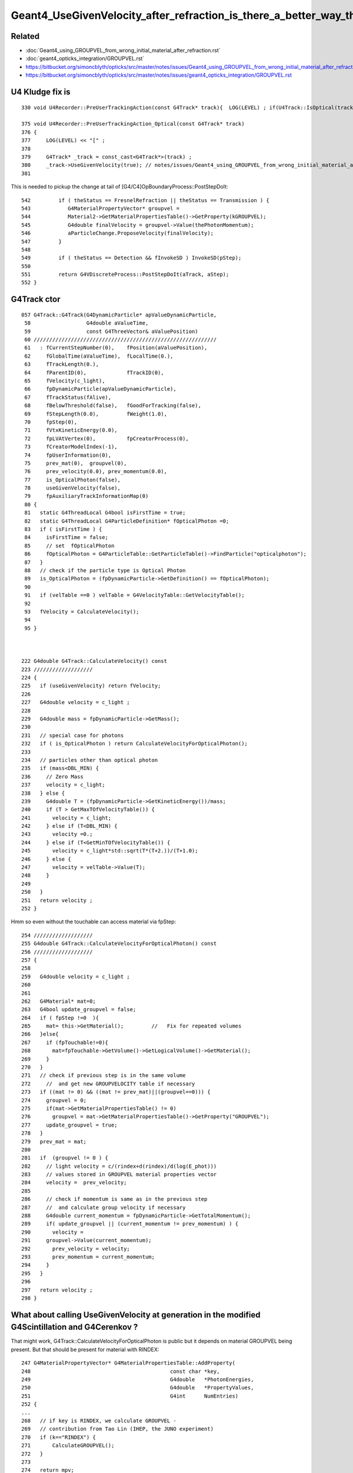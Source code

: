 Geant4_UseGivenVelocity_after_refraction_is_there_a_better_way_than_the_kludge_fix
===================================================================================


Related
---------

* :doc:`Geant4_using_GROUPVEL_from_wrong_initial_material_after_refraction.rst`
* :doc:`geant4_opticks_integration/GROUPVEL.rst`

* https://bitbucket.org/simoncblyth/opticks/src/master/notes/issues/Geant4_using_GROUPVEL_from_wrong_initial_material_after_refraction.rst
* https://bitbucket.org/simoncblyth/opticks/src/master/notes/issues/geant4_opticks_integration/GROUPVEL.rst


U4 Kludge fix is
------------------


::

     330 void U4Recorder::PreUserTrackingAction(const G4Track* track){  LOG(LEVEL) ; if(U4Track::IsOptical(track)) PreUserTrackingAction_Optical(track); }

     375 void U4Recorder::PreUserTrackingAction_Optical(const G4Track* track)
     376 {
     377     LOG(LEVEL) << "[" ;
     378 
     379     G4Track* _track = const_cast<G4Track*>(track) ;
     380     _track->UseGivenVelocity(true); // notes/issues/Geant4_using_GROUPVEL_from_wrong_initial_material_after_refraction.rst
     381 


This is needed to pickup the change at tail of [G4/C4]OpBoundaryProcess::PostStepDoIt::

     542         if ( theStatus == FresnelRefraction || theStatus == Transmission ) {
     543            G4MaterialPropertyVector* groupvel =
     544            Material2->GetMaterialPropertiesTable()->GetProperty(kGROUPVEL);
     545            G4double finalVelocity = groupvel->Value(thePhotonMomentum);
     546            aParticleChange.ProposeVelocity(finalVelocity);
     547         }
     548 
     549         if ( theStatus == Detection && fInvokeSD ) InvokeSD(pStep);
     550 
     551         return G4VDiscreteProcess::PostStepDoIt(aTrack, aStep);
     552 }




G4Track ctor
-------------

::

    057 G4Track::G4Track(G4DynamicParticle* apValueDynamicParticle,
     58                  G4double aValueTime,
     59                  const G4ThreeVector& aValuePosition)
     60 ///////////////////////////////////////////////////////////
     61   : fCurrentStepNumber(0),    fPosition(aValuePosition),
     62     fGlobalTime(aValueTime),  fLocalTime(0.),
     63     fTrackLength(0.),
     64     fParentID(0),             fTrackID(0),
     65     fVelocity(c_light),
     66     fpDynamicParticle(apValueDynamicParticle),
     67     fTrackStatus(fAlive),
     68     fBelowThreshold(false),   fGoodForTracking(false),
     69     fStepLength(0.0),         fWeight(1.0),
     70     fpStep(0),
     71     fVtxKineticEnergy(0.0),
     72     fpLVAtVertex(0),          fpCreatorProcess(0),
     73     fCreatorModelIndex(-1),
     74     fpUserInformation(0),
     75     prev_mat(0),  groupvel(0),
     76     prev_velocity(0.0), prev_momentum(0.0),
     77     is_OpticalPhoton(false),
     78     useGivenVelocity(false),
     79     fpAuxiliaryTrackInformationMap(0)
     80 {  
     81   static G4ThreadLocal G4bool isFirstTime = true;
     82   static G4ThreadLocal G4ParticleDefinition* fOpticalPhoton =0;
     83   if ( isFirstTime ) {      
     84     isFirstTime = false;
     85     // set  fOpticalPhoton
     86     fOpticalPhoton = G4ParticleTable::GetParticleTable()->FindParticle("opticalphoton");
     87   }
     88   // check if the particle type is Optical Photon
     89   is_OpticalPhoton = (fpDynamicParticle->GetDefinition() == fOpticalPhoton);
     90 
     91   if (velTable ==0 ) velTable = G4VelocityTable::GetVelocityTable();
     92    
     93   fVelocity = CalculateVelocity();
     94 
     95 }  



    222 G4double G4Track::CalculateVelocity() const
    223 ///////////////////
    224 {
    225   if (useGivenVelocity) return fVelocity;
    226 
    227   G4double velocity = c_light ;
    228 
    229   G4double mass = fpDynamicParticle->GetMass();
    230 
    231   // special case for photons
    232   if ( is_OpticalPhoton ) return CalculateVelocityForOpticalPhoton();
    233 
    234   // particles other than optical photon
    235   if (mass<DBL_MIN) {
    236     // Zero Mass
    237     velocity = c_light;
    238   } else {
    239     G4double T = (fpDynamicParticle->GetKineticEnergy())/mass;
    240     if (T > GetMaxTOfVelocityTable()) {
    241       velocity = c_light;
    242     } else if (T<DBL_MIN) {
    243       velocity =0.;
    244     } else if (T<GetMinTOfVelocityTable()) {
    245       velocity = c_light*std::sqrt(T*(T+2.))/(T+1.0);
    246     } else {
    247       velocity = velTable->Value(T);
    248     }
    249    
    250   }
    251   return velocity ;
    252 }


Hmm so even without the touchable can access material via fpStep::

    254 ///////////////////
    255 G4double G4Track::CalculateVelocityForOpticalPhoton() const
    256 ///////////////////
    257 {
    258    
    259   G4double velocity = c_light ;
    260  
    261 
    262   G4Material* mat=0;
    263   G4bool update_groupvel = false;
    264   if ( fpStep !=0  ){
    265     mat= this->GetMaterial();         //   Fix for repeated volumes
    266   }else{
    267     if (fpTouchable!=0){
    268       mat=fpTouchable->GetVolume()->GetLogicalVolume()->GetMaterial();
    269     }
    270   }
    271   // check if previous step is in the same volume
    272     //  and get new GROUPVELOCITY table if necessary 
    273   if ((mat != 0) && ((mat != prev_mat)||(groupvel==0))) {
    274     groupvel = 0;
    275     if(mat->GetMaterialPropertiesTable() != 0)
    276       groupvel = mat->GetMaterialPropertiesTable()->GetProperty("GROUPVEL");
    277     update_groupvel = true;
    278   }
    279   prev_mat = mat;
    280  
    281   if  (groupvel != 0 ) {
    282     // light velocity = c/(rindex+d(rindex)/d(log(E_phot)))
    283     // values stored in GROUPVEL material properties vector
    284     velocity =  prev_velocity;
    285    
    286     // check if momentum is same as in the previous step
    287     //  and calculate group velocity if necessary 
    288     G4double current_momentum = fpDynamicParticle->GetTotalMomentum();
    289     if( update_groupvel || (current_momentum != prev_momentum) ) {
    290       velocity =
    291     groupvel->Value(current_momentum);
    292       prev_velocity = velocity;
    293       prev_momentum = current_momentum;
    294     }
    295   }  
    296  
    297   return velocity ;
    298 }




What about calling UseGivenVelocity at generation in the modified G4Scintillation and G4Cerenkov ?
-----------------------------------------------------------------------------------------------------

That might work, G4Track::CalculateVelocityForOpticalPhoton is public but it depends on material GROUPVEL 
being present. But that should be present for material with RINDEX::

    247 G4MaterialPropertyVector* G4MaterialPropertiesTable::AddProperty(
    248                                             const char *key,
    249                                             G4double   *PhotonEnergies,
    250                                             G4double   *PropertyValues,
    251                                             G4int      NumEntries)
    252 {
    ...
    268   // if key is RINDEX, we calculate GROUPVEL - 
    269   // contribution from Tao Lin (IHEP, the JUNO experiment) 
    270   if (k=="RINDEX") {
    271       CalculateGROUPVEL();
    272   }
    273 
    274   return mpv;
    275 }
     

    
::

    365 
    366       G4ThreeVector aSecondaryPosition = x0 + rand * aStep.GetDeltaPosition();
    367 
    368       G4Track* aSecondaryTrack =
    369                new G4Track(aCerenkovPhoton,aSecondaryTime,aSecondaryPosition);

    /// HMM the ctor runs without the touchable, so that means no material, no groupvel ? 
    

    370 
    371       aSecondaryTrack->SetTouchableHandle(
    372                                aStep.GetPreStepPoint()->GetTouchableHandle());
    373 
    374       aSecondaryTrack->SetParentID(aTrack.GetTrackID());
    375 

Following source/processes/solidstate/phonon/src/G4VPhononProcess.cc could try::

    G4double velocity = aSecondaryTrack->CalculateVelocityForOpticalPhoton() ; 
    aSecondaryTrack->SetVelocity( velocity ); 
    aSecondaryTrack->UseGivenVelocity(true) ; 


TODO : Check the velocity of secondary track optical photon just after construction
------------------------------------------------------------------------------------



Plot thickens
----------------

* :google:`geant4 forum UseGivenVelocity`

* https://geant4-forum.web.cern.ch/t/optical-photons-wrong-velocity-after-a-reflection/6303
* https://bugzilla-geant4.kek.jp/show_bug.cgi?id=2438

* https://geant4.kek.jp/lxr/source/processes/optical/src/G4OpBoundaryProcess.cc#L189



